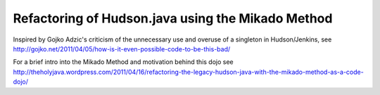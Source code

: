 Refactoring of Hudson.java using the Mikado Method
==================================================

Inspired by Gojko Adzic's criticism of the unnecessary use and overuse of a singleton
in Hudson/Jenkins, see http://gojko.net/2011/04/05/how-is-it-even-possible-code-to-be-this-bad/

For a brief intro into the Mikado Method and motivation behind this dojo see
http://theholyjava.wordpress.com/2011/04/16/refactoring-the-legacy-hudson-java-with-the-mikado-method-as-a-code-dojo/

 
